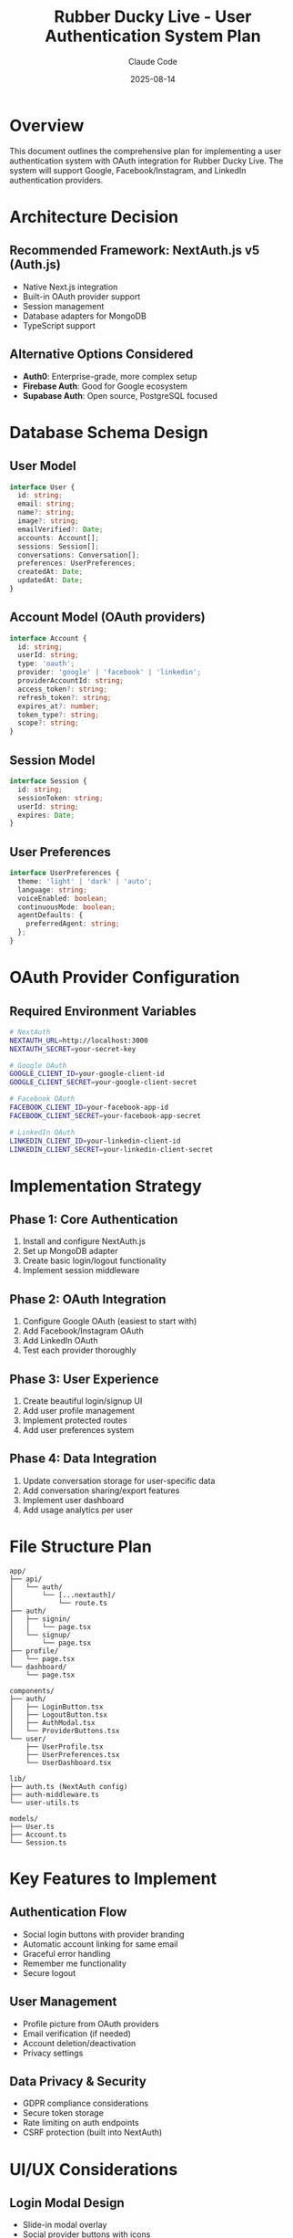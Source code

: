 #+TITLE: Rubber Ducky Live - User Authentication System Plan
#+AUTHOR: Claude Code
#+DATE: 2025-08-14

* Overview

This document outlines the comprehensive plan for implementing a user authentication system with OAuth integration for Rubber Ducky Live. The system will support Google, Facebook/Instagram, and LinkedIn authentication providers.

* Architecture Decision

** Recommended Framework: NextAuth.js v5 (Auth.js)

- Native Next.js integration
- Built-in OAuth provider support
- Session management
- Database adapters for MongoDB
- TypeScript support

** Alternative Options Considered

- *Auth0*: Enterprise-grade, more complex setup
- *Firebase Auth*: Good for Google ecosystem
- *Supabase Auth*: Open source, PostgreSQL focused

* Database Schema Design

** User Model
#+BEGIN_SRC typescript
interface User {
  id: string;
  email: string;
  name?: string;
  image?: string;
  emailVerified?: Date;
  accounts: Account[];
  sessions: Session[];
  conversations: Conversation[];
  preferences: UserPreferences;
  createdAt: Date;
  updatedAt: Date;
}
#+END_SRC

** Account Model (OAuth providers)
#+BEGIN_SRC typescript
interface Account {
  id: string;
  userId: string;
  type: 'oauth';
  provider: 'google' | 'facebook' | 'linkedin';
  providerAccountId: string;
  access_token?: string;
  refresh_token?: string;
  expires_at?: number;
  token_type?: string;
  scope?: string;
}
#+END_SRC

** Session Model
#+BEGIN_SRC typescript
interface Session {
  id: string;
  sessionToken: string;
  userId: string;
  expires: Date;
}
#+END_SRC

** User Preferences
#+BEGIN_SRC typescript
interface UserPreferences {
  theme: 'light' | 'dark' | 'auto';
  language: string;
  voiceEnabled: boolean;
  continuousMode: boolean;
  agentDefaults: {
    preferredAgent: string;
  };
}
#+END_SRC

* OAuth Provider Configuration

** Required Environment Variables
#+BEGIN_SRC bash
# NextAuth
NEXTAUTH_URL=http://localhost:3000
NEXTAUTH_SECRET=your-secret-key

# Google OAuth
GOOGLE_CLIENT_ID=your-google-client-id
GOOGLE_CLIENT_SECRET=your-google-client-secret

# Facebook OAuth
FACEBOOK_CLIENT_ID=your-facebook-app-id
FACEBOOK_CLIENT_SECRET=your-facebook-app-secret

# LinkedIn OAuth
LINKEDIN_CLIENT_ID=your-linkedin-client-id
LINKEDIN_CLIENT_SECRET=your-linkedin-client-secret
#+END_SRC

* Implementation Strategy

** Phase 1: Core Authentication
1. Install and configure NextAuth.js
2. Set up MongoDB adapter
3. Create basic login/logout functionality
4. Implement session middleware

** Phase 2: OAuth Integration
1. Configure Google OAuth (easiest to start with)
2. Add Facebook/Instagram OAuth
3. Add LinkedIn OAuth
4. Test each provider thoroughly

** Phase 3: User Experience
1. Create beautiful login/signup UI
2. Add user profile management
3. Implement protected routes
4. Add user preferences system

** Phase 4: Data Integration
1. Update conversation storage for user-specific data
2. Add conversation sharing/export features
3. Implement user dashboard
4. Add usage analytics per user

* File Structure Plan

#+BEGIN_SRC
app/
├── api/
│   └── auth/
│       └── [...nextauth]/
│           └── route.ts
├── auth/
│   ├── signin/
│   │   └── page.tsx
│   └── signup/
│       └── page.tsx
├── profile/
│   └── page.tsx
└── dashboard/
    └── page.tsx

components/
├── auth/
│   ├── LoginButton.tsx
│   ├── LogoutButton.tsx
│   ├── AuthModal.tsx
│   └── ProviderButtons.tsx
└── user/
    ├── UserProfile.tsx
    ├── UserPreferences.tsx
    └── UserDashboard.tsx

lib/
├── auth.ts (NextAuth config)
├── auth-middleware.ts
└── user-utils.ts

models/
├── User.ts
├── Account.ts
└── Session.ts
#+END_SRC

* Key Features to Implement

** Authentication Flow
- Social login buttons with provider branding
- Automatic account linking for same email
- Graceful error handling
- Remember me functionality
- Secure logout

** User Management
- Profile picture from OAuth providers
- Email verification (if needed)
- Account deletion/deactivation
- Privacy settings

** Data Privacy & Security
- GDPR compliance considerations
- Secure token storage
- Rate limiting on auth endpoints
- CSRF protection (built into NextAuth)

* UI/UX Considerations

** Login Modal Design
- Slide-in modal overlay
- Social provider buttons with icons
- "Continue with Google/Facebook/LinkedIn"
- Terms of service and privacy policy links
- Clean, modern design matching current app theme

** User Profile Integration
- User avatar in header (replacing or alongside logo)
- Dropdown menu with profile/settings/logout
- Conversation history organized by user
- Export/sharing capabilities per conversation

* Implementation Timeline

** Week 1: Foundation
- [ ] NextAuth.js setup and configuration
- [ ] MongoDB schema updates
- [ ] Google OAuth integration
- [ ] Basic login/logout functionality

** Week 2: User Experience
- [ ] Login/signup UI components
- [ ] User profile management
- [ ] Session management
- [ ] Protected routes implementation

** Week 3: Additional Providers
- [ ] Facebook/Instagram OAuth
- [ ] LinkedIn OAuth
- [ ] User preferences system
- [ ] Data migration for existing users

** Week 4: Polish & Testing
- [ ] Comprehensive testing
- [ ] Error handling improvements
- [ ] Performance optimization
- [ ] Documentation updates

* Security Considerations

** Token Management
- Secure storage of OAuth tokens
- Token refresh mechanisms
- Proper token expiration handling

** Session Security
- HTTPOnly cookies for session tokens
- Secure cookie attributes in production
- CSRF protection via NextAuth

** Data Protection
- User data encryption at rest
- Secure API endpoint access
- Rate limiting on authentication endpoints
- Proper error messages (no information leakage)

* Next Steps

1. Install NextAuth.js and required dependencies
2. Configure MongoDB adapter
3. Set up Google OAuth application
4. Create authentication API routes
5. Implement basic login/logout UI
6. Test authentication flow

This plan provides a comprehensive roadmap for implementing a robust user authentication system that will enhance the Rubber Ducky Live application with secure, user-specific functionality.
